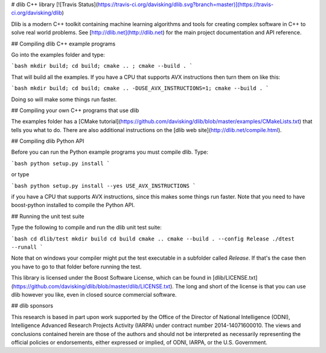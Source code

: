# dlib C++ library [![Travis Status](https://travis-ci.org/davisking/dlib.svg?branch=master)](https://travis-ci.org/davisking/dlib)

Dlib is a modern C++ toolkit containing machine learning algorithms and tools for creating complex software in C++ to solve real world problems. See [http://dlib.net](http://dlib.net) for the main project documentation and API reference.



## Compiling dlib C++ example programs

Go into the examples folder and type:

```bash
mkdir build; cd build; cmake .. ; cmake --build .
```

That will build all the examples.
If you have a CPU that supports AVX instructions then turn them on like this:

```bash
mkdir build; cd build; cmake .. -DUSE_AVX_INSTRUCTIONS=1; cmake --build .
```

Doing so will make some things run faster.

## Compiling your own C++ programs that use dlib

The examples folder has a [CMake tutorial](https://github.com/davisking/dlib/blob/master/examples/CMakeLists.txt) that tells you what to do.  There are also additional instructions on the [dlib web site](http://dlib.net/compile.html).

## Compiling dlib Python API

Before you can run the Python example programs you must compile dlib. Type:

```bash
python setup.py install
```

or type

```bash
python setup.py install --yes USE_AVX_INSTRUCTIONS
```

if you have a CPU that supports AVX instructions, since this makes some things run faster.  Note that you need to have boost-python installed to compile the Python API.



## Running the unit test suite

Type the following to compile and run the dlib unit test suite:

```bash
cd dlib/test
mkdir build
cd build
cmake ..
cmake --build . --config Release
./dtest --runall
```

Note that on windows your compiler might put the test executable in a subfolder called `Release`. If that's the case then you have to go to that folder before running the test.

This library is licensed under the Boost Software License, which can be found in [dlib/LICENSE.txt](https://github.com/davisking/dlib/blob/master/dlib/LICENSE.txt).  The long and short of the license is that you can use dlib however you like, even in closed source commercial software.

## dlib sponsors

This research is based in part upon work supported by the Office of the Director of National Intelligence (ODNI), Intelligence Advanced Research Projects Activity (IARPA) under contract number 2014-14071600010. The views and conclusions contained herein are those of the authors and should not be interpreted as necessarily representing the official policies or endorsements, either expressed or implied, of ODNI, IARPA, or the U.S. Government.



